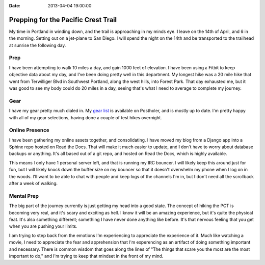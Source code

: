 :Date: 2013-04-04 19:00:00

Prepping for the Pacific Crest Trail
====================================

My time in Portland in winding down, and the trail is approaching in my minds eye. I leave on the 14th of April, and 6 in the morning. Setting out on a jet-plane to San Diego. I will spend the night on the 14th and be transported to the trailhead at sunrise the following day.

Prep
----

I have been attempting to walk 10 miles a day, and gain 1000 feet of elevation. I have been using a Fitbit to keep objective data about my day, and I've been doing pretty well in this department. My longest hike was a 20 mile hike that went from Terwilliger Blvd in Southwest Portland, along the west hills, into Forest Park. That day exhausted me, but it was good to see my body could do 20 miles in a day, seeing that's what I need to average to complete my journey.


Gear
----

I have my gear pretty much dialed in. My `gear list`_ is available on Postholer, and is mostly up to date. I'm pretty happy with all of my gear selections, having done a couple of test hikes overnight. 

Online Presence
---------------

I have been gathering my online assets together, and consolidating. I have moved my blog from a Django app into a Sphinx repo hosted on Read the Docs. That will make it much easier to update, and I don't have to worry about database backups or anything. It's all based out of a git repo, and hosted on Read the Docs, which is highly available. 

This means I only have 1 personal server left, and that is running my IRC bouncer. I will likely keep this around just for fun, but I will likely knock down the buffer size on my bouncer so that it doesn't overwhelm my phone when I log on in the woods. I'll want to be able to chat with people and keep logs of the channels I'm in, but I don't need all the scrollback after a week of walking.

Mental Prep
-----------

The big part of the journey currently is just getting my head into a good state. The concept of hiking the PCT is becoming very real, and it's scary and exciting as hell. I know it will be an amazing experience, but it's quite the physical feat. It's also something different; something I have never done anything like before. It's that nervous feeling that you get when you are pushing your limits.

I am trying to step back from the emotions I'm experiencing to appreciate the experience of it. Much like watching a movie, I need to appreciate the fear and apprehension that I'm experencing as an artifact of doing something important and necessary. There is common wisdom that goes along the lines of "The things that scare you the most are the most important to do," and I'm trying to keep that mindset in the front of my mind.

.. _gear list: http://postholer.com/journal/viewGearlist.php?sid=8e4a8a7092365242b81959e2570b2e25&event_id=1504
